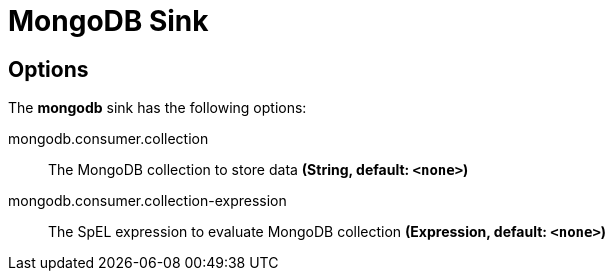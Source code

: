 //tag::ref-doc[]
= MongoDB Sink


== Options

The **$$mongodb$$** $$sink$$ has the following options:


//tag::configuration-properties[]
$$mongodb.consumer.collection$$:: $$The MongoDB collection to store data$$ *($$String$$, default: `$$<none>$$`)*
$$mongodb.consumer.collection-expression$$:: $$The SpEL expression to evaluate MongoDB collection$$ *($$Expression$$, default: `$$<none>$$`)*
//end::configuration-properties[]

//end::ref-doc[]
